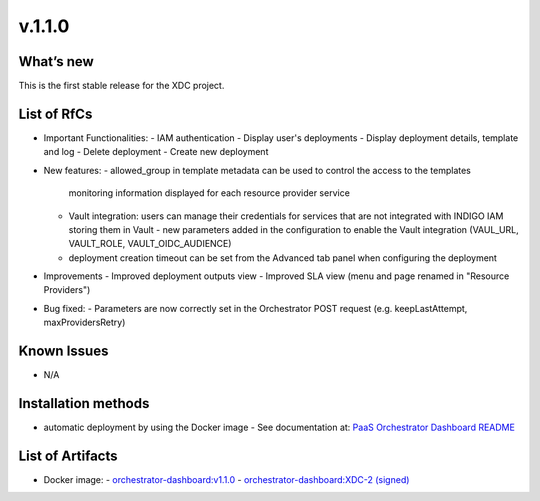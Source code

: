 v.1.1.0
-------

What’s new
~~~~~~~~~~

This is the first stable release for the XDC project.

List of RfCs
~~~~~~~~~~~~

- Important Functionalities:
  - IAM authentication
  - Display user's deployments
  - Display deployment details, template and log
  - Delete deployment
  - Create new deployment

- New features:
  - allowed_group in template metadata can be used to control the access to the templates
    monitoring information displayed for each resource provider service
  - Vault integration: users can manage their credentials for services that are not 
    integrated with INDIGO IAM storing them in Vault
    - new parameters added in the configuration to enable the Vault integration (VAUL_URL, VAULT_ROLE, VAULT_OIDC_AUDIENCE)
  - deployment creation timeout can be set from the Advanced tab panel when configuring 
    the deployment

- Improvements
  - Improved deployment outputs view
  - Improved SLA view (menu and page renamed in "Resource Providers")

- Bug fixed:
  - Parameters are now correctly set in the Orchestrator POST request (e.g. keepLastAttempt, maxProvidersRetry) 

Known Issues
~~~~~~~~~~~~

- N/A

Installation methods
~~~~~~~~~~~~~~~~~~~~

- automatic deployment by using the Docker image
  - See documentation at: `PaaS Orchestrator Dashboard README <https://github.com/indigo-dc/orchestrator-dashboard/blob/v1.1.0/README.md>`_

List of Artifacts
~~~~~~~~~~~~~~~~~

- Docker image:
  - `orchestrator-dashboard:v1.1.0 <https://hub.docker.com/layers/indigodatacloud/orchestrator-dashboard/v1.1.0/images/sha256-6fcda9f1c81aec920e0e05d817e11a64284d49597bfe5d1e86e69a9e0522f009?context=explore>`_
  - `orchestrator-dashboard:XDC-2 (signed) <https://hub.docker.com/layers/indigodatacloud/orchestrator-dashboard/DEEP-2/images/sha256-656c70f63d5b9673043296d313f22cc0c03a2158a703e8cdb65072f0c2037f32>`_
